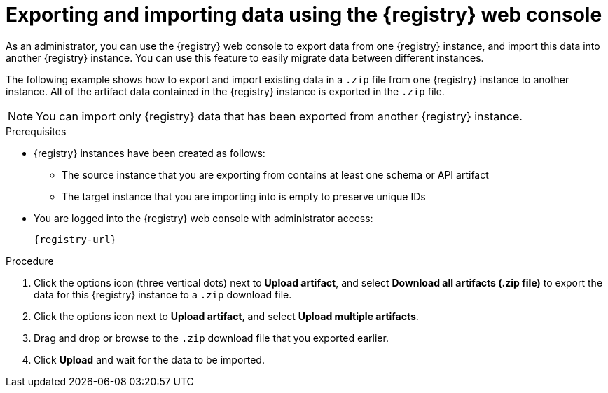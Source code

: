 // Metadata created by nebel
// ParentAssemblies: assemblies/getting-started/as_managing-registry-artifacts.adoc

[id="exporting-importing-using-web-console_{context}"]
= Exporting and importing data using the {registry} web console

[role="_abstract"]
As an administrator, you can use the {registry} web console to export data from one {registry} instance, and import this data into another {registry} instance. You can use this feature to easily migrate data between different instances.

The following example shows how to export and import existing data in a `.zip` file from one {registry} instance to another instance. All of the artifact data contained in the {registry} instance is exported in the `.zip` file.

NOTE: You can import only {registry} data that has been exported from another {registry} instance. 

ifdef::rh-openshift-sr[]
This example shows exporting and importing {registry} data from the *Artifacts* tab for that instance. You can also export {registry} data when prompted before deleting an instance. 
endif::[]

.Prerequisites

* {registry} instances have been created as follows: 
** The source instance that you are exporting from contains at least one schema or API artifact 
** The target instance that you are importing into is empty to preserve unique IDs 
* You are logged into the {registry} web console with administrator access: 
+
`{registry-url}`

.Procedure

ifdef::apicurio-registry,rh-service-registry[]
. In the web console for the source {registry} instance, view the *Artifacts* tab.  
endif::[] 

ifdef::rh-openshift-sr[]
. In the web console, in the list of instances, click the source {registry} instance, and view the *Artifacts* tab.  
endif::[] 

. Click the options icon (three vertical dots) next to *Upload artifact*, and select *Download all artifacts (.zip file)* to export the data for this {registry} instance to a `.zip` download file. 

ifdef::apicurio-registry,rh-service-registry[]
. In the the web console for the target {registry} instance, view the *Artifacts* tab.  
endif::[] 

ifdef::rh-openshift-sr[]
. Return to the list of instances, click the target {registry} instance, and view the *Artifacts* tab.     
endif::[]

. Click the options icon next to *Upload artifact*, and select *Upload multiple artifacts*.

. Drag and drop or browse to the `.zip` download file that you exported earlier.

. Click *Upload* and wait for the data to be imported.

//[role="_additional-resources"]
//.Additional resources
